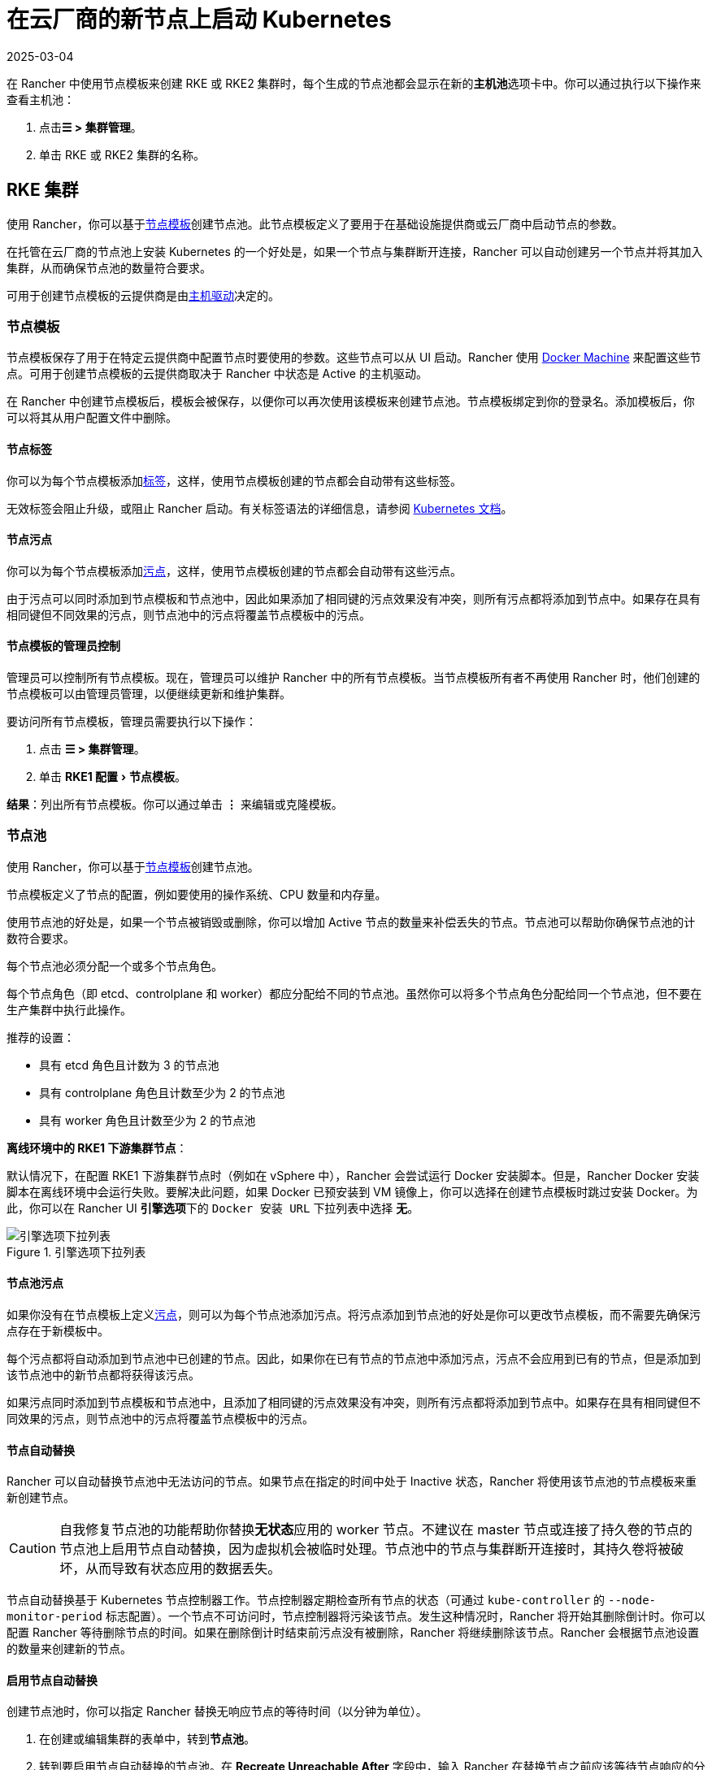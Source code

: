 = 在云厂商的新节点上启动 Kubernetes
:revdate: 2025-03-04
:page-revdate: {revdate}
:experimental:

在 Rancher 中使用节点模板来创建 RKE 或 RKE2 集群时，每个生成的节点池都会显示在新的**主机池**选项卡中。你可以通过执行以下操作来查看主机池：

. 点击**☰ > 集群管理**。
. 单击 RKE 或 RKE2 集群的名称。

== RKE 集群

使用 Rancher，你可以基于<<_节点模板,节点模板>>创建节点池。此节点模板定义了要用于在基础设施提供商或云厂商中启动节点的参数。

在托管在云厂商的节点池上安装 Kubernetes 的一个好处是，如果一个节点与集群断开连接，Rancher 可以自动创建另一个节点并将其加入集群，从而确保节点池的数量符合要求。

可用于创建节点模板的云提供商是由<<_主机驱动,主机驱动>>决定的。

=== 节点模板

节点模板保存了用于在特定云提供商中配置节点时要使用的参数。这些节点可以从 UI 启动。Rancher 使用 https://github.com/docker/docs/blob/vnext-engine/machine/overview.md[Docker Machine] 来配置这些节点。可用于创建节点模板的云提供商取决于 Rancher 中状态是 Active 的主机驱动。

在 Rancher 中创建节点模板后，模板会被保存，以便你可以再次使用该模板来创建节点池。节点模板绑定到你的登录名。添加模板后，你可以将其从用户配置文件中删除。

==== 节点标签

你可以为每个节点模板添加link:https://kubernetes.io/docs/concepts/overview/working-with-objects/labels/[标签]，这样，使用节点模板创建的节点都会自动带有这些标签。

无效标签会阻止升级，或阻止 Rancher 启动。有关标签语法的详细信息，请参阅 https://kubernetes.io/docs/concepts/overview/working-with-objects/labels/#syntax-and-character-set[Kubernetes 文档]。

==== 节点污点

你可以为每个节点模板添加link:https://kubernetes.io/docs/concepts/configuration/taint-and-toleration/[污点]，这样，使用节点模板创建的节点都会自动带有这些污点。

由于污点可以同时添加到节点模板和节点池中，因此如果添加了相同键的污点效果没有冲突，则所有污点都将添加到节点中。如果存在具有相同键但不同效果的污点，则节点池中的污点将覆盖节点模板中的污点。

==== 节点模板的管理员控制

管理员可以控制所有节点模板。现在，管理员可以维护 Rancher 中的所有节点模板。当节点模板所有者不再使用 Rancher 时，他们创建的节点模板可以由管理员管理，以便继续更新和维护集群。

要访问所有节点模板，管理员需要执行以下操作：

. 点击 *☰ > 集群管理*。
. 单击 menu:RKE1 配置[节点模板]。

*结果*：列出所有节点模板。你可以通过单击 *⋮* 来编辑或克隆模板。

=== 节点池

使用 Rancher，你可以基于<<_节点模板,节点模板>>创建节点池。

节点模板定义了节点的配置，例如要使用的操作系统、CPU 数量和内存量。

使用节点池的好处是，如果一个节点被销毁或删除，你可以增加 Active 节点的数量来补偿丢失的节点。节点池可以帮助你确保节点池的计数符合要求。

每个节点池必须分配一个或多个节点角色。

每个节点角色（即 etcd、controlplane 和 worker）都应分配给不同的节点池。虽然你可以将多个节点角色分配给同一个节点池，但不要在生产集群中执行此操作。

推荐的设置：

* 具有 etcd 角色且计数为 3 的节点池
* 具有 controlplane 角色且计数至少为 2 的节点池
* 具有 worker 角色且计数至少为 2 的节点池

*离线环境中的 RKE1 下游集群节点*：

默认情况下，在配置 RKE1 下游集群节点时（例如在 vSphere 中），Rancher 会尝试运行 Docker 安装脚本。但是，Rancher Docker 安装脚本在离线环境中会运行失败。要解决此问题，如果 Docker 已预安装到 VM 镜像上，你可以选择在创建节点模板时跳过安装 Docker。为此，你可以在 Rancher UI **引擎选项**下的 `Docker 安装 URL` 下拉列表中选择 *无*。

.引擎选项下拉列表
image::node-template-engine-options-rke1.png[引擎选项下拉列表]

==== 节点池污点

如果你没有在节点模板上定义link:https://kubernetes.io/docs/concepts/configuration/taint-and-toleration/[污点]，则可以为每个节点池添加污点。将污点添加到节点池的好处是你可以更改节点模板，而不需要先确保污点存在于新模板中。

每个污点都将自动添加到节点池中已创建的节点。因此，如果你在已有节点的节点池中添加污点，污点不会应用到已有的节点，但是添加到该节点池中的新节点都将获得该污点。

如果污点同时添加到节点模板和节点池中，且添加了相同键的污点效果没有冲突，则所有污点都将添加到节点中。如果存在具有相同键但不同效果的污点，则节点池中的污点将覆盖节点模板中的污点。

==== 节点自动替换

Rancher 可以自动替换节点池中无法访问的节点。如果节点在指定的时间中处于 Inactive 状态，Rancher 将使用该节点池的节点模板来重新创建节点。

[CAUTION]
====

自我修复节点池的功能帮助你替换**无状态**应用的 worker 节点。不建议在 master 节点或连接了持久卷的节点的节点池上启用节点自动替换，因为虚拟机会被临时处理。节点池中的节点与集群断开连接时，其持久卷将被破坏，从而导致有状态应用的数据丢失。
====


节点自动替换基于 Kubernetes 节点控制器工作。节点控制器定期检查所有节点的状态（可通过 `kube-controller` 的 `--node-monitor-period` 标志配置）。一个节点不可访问时，节点控制器将污染该节点。发生这种情况时，Rancher 将开始其删除倒计时。你可以配置 Rancher 等待删除节点的时间。如果在删除倒计时结束前污点没有被删除，Rancher 将继续删除该节点。Rancher 会根据节点池设置的数量来创建新的节点。

==== 启用节点自动替换

创建节点池时，你可以指定 Rancher 替换无响应节点的等待时间（以分钟为单位）。

. 在创建或编辑集群的表单中，转到**节点池**。
. 转到要启用节点自动替换的节点池。在 *Recreate Unreachable After* 字段中，输入 Rancher 在替换节点之前应该等待节点响应的分钟数。
. 填写表单的其余部分以创建或编辑集群。

*结果* ：已为节点池启用节点自动替换。

==== 禁用节点自动替换

你可以执行以下步骤从 Rancher UI 禁用节点自动替换：

. 点击 *☰ > 集群管理*。
. 在**集群**页面上，转到要禁用节点自动替换的集群，然后单击 *⋮ > 编辑配置*。
. 在**节点池**部分中，转到要启用节点自动替换的节点池。在 *Recreate Unreachable After* 字段中，输入 0。
. 单击**保存**。

*结果*：已禁用节点池的节点自动替换。

=== 云凭证

节点模板可以使用云凭证，来存储用于在云提供商中启动节点的凭证，其优点是：

* 凭证会存储为更安全的 Kubernetes 密文，而且你无需每次都输入凭证便可编辑节点模板。
* 创建云凭证后，你可以重新使用该凭证来创建其他节点模板。
* 多个节点模板可以使用相同的云凭证来创建节点池。如果你的密钥被泄露或过期，则可以在一个位置更新云凭证，从而一次更新所有使用该凭证的节点模板。

创建云凭证后，用户可以xref:rancher-admin/users/settings/manage-cloud-credentials.adoc[管理创建的云凭证]。

=== 主机驱动

如果你找不到想要的主机驱动，你可以在 Rancher 的xref:rancher-admin/global-configuration/provisioning-drivers/manage-node-drivers.adoc#_激活停用主机驱动[内置主机驱动]中查看并激活它，也可以xref:rancher-admin/global-configuration/provisioning-drivers/manage-node-drivers.adoc#_添加自定义主机驱动[添加自定义主机驱动]。

== {rke2-product-name} 集群

Rancher 2.6 支持直接使用 Rancher UI 配置 https://documentation.suse.com/cloudnative/rke2/latest/zh/introduction.html[RKE2] 集群。RKE2，也称为 RKE Government，是一个完全符合标准的 Kubernetes 发行版，它专注于安全性和合规性。

[NOTE]
====

对于 RKE2 集群模板，请参阅xref:cluster-admin/manage-clusters/cluster-templates.adoc#_rke2_集群模板[此页面]了解更多信息。
====


=== 节点角色

RKE2 CLI 公开了 `server` 和 `agent` 两个角色，它们分别代表 Kubernetes 节点角色 `etcd` + `controlplane` 和 `worker`。通过 Rancher 2.6 中的 RKE2 集成，RKE2 节点池可以分配更细粒度的角色，例如 `etcd` 和 `controlplane`。

你可以在 RKE2 CLI 中使用标志和节点污染，来控制调度工作负载和 Kubernetes master 节点的位置，从而使用 `etcd`，`controlplane` 和 `worker` 节点功能。这些角色没有在 RKE2 CLI 中实现为第一级角色的原因是，RKE2 被概念化为一组原始构建块，使用 Rancher 等编排系统得到最佳利用。

在 Rancher 中实现这三个节点角色，表示 Rancher 管理的 RKE2 集群能够轻松使用为 RKE 集群推荐的相同架构的所有最佳实践。

在xref:cluster-deployment/production-checklist/recommended-cluster-architecture.adoc[推荐的集群架构]中，我们概述了每个角色集群应该有多少节点：

* 至少拥有三个角色为 etcd 的节点，来确保失去一个节点时仍能存活。
* 至少两个节点具有 controlplane 角色，以实现主组件高可用性。
* 至少两个具有 worker 角色的节点，用于在节点故障时重新安排工作负载。
